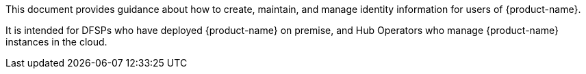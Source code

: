 This document provides guidance about how to create, maintain, and manage identity information for users of {product-name}.

It is intended for DFSPs who have deployed {product-name} on premise, and Hub Operators who manage {product-name} instances in the cloud.

